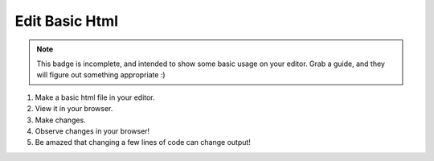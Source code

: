 .. _badge_basic_html:

Edit Basic Html
-------------------

..  note:: 

    This badge is incomplete, and intended to show some basic usage on your 
    editor.  Grab a guide, and they will figure out something appropriate :)


#.  Make a basic html file in your editor.
#.  View it in your browser.
#.  Make changes.
#.  Observe changes in your browser!
#.  Be amazed that changing a few lines of code can change output!

